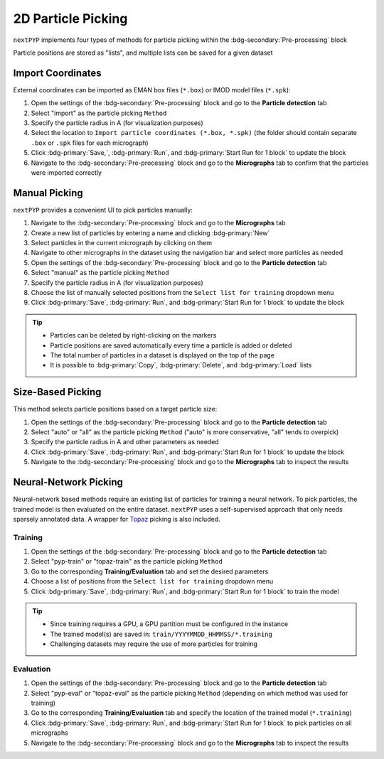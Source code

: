 ===================
2D Particle Picking
===================

``nextPYP`` implements four types of methods for particle picking within the :bdg-secondary:`Pre-processing` block

Particle positions are stored as "lists", and multiple lists can be saved for a given dataset

Import Coordinates
==================

External coordinates can be imported as EMAN box files (``*.box``) or IMOD model files (``*.spk``):

#. Open the settings of the :bdg-secondary:`Pre-processing` block and go to the **Particle detection** tab

#. Select "import" as the particle picking ``Method``
  
#. Specify the particle radius in A (for visualization purposes)

#. Select the location to ``Import particle coordinates (*.box, *.spk)`` (the folder should contain separate ``.box`` or ``.spk`` files for each micrograph)

#. Click :bdg-primary:`Save,`, :bdg-primary:`Run`, and :bdg-primary:`Start Run for 1 block` to update the block

#. Navigate to the :bdg-secondary:`Pre-processing` block and go to the **Micrographs** tab to confirm that the particles were imported correctly

Manual Picking
==============

``nextPYP`` provides a convenient UI to pick particles manually:

#. Navigate to the :bdg-secondary:`Pre-processing` block and go to the **Micrographs** tab

#. Create a new list of particles by entering a name and clicking :bdg-primary:`New`

#. Select particles in the current micrograph by clicking on them

#. Navigate to other micrographs in the dataset using the navigation bar and select more particles as needed

#. Open the settings of the :bdg-secondary:`Pre-processing` block and go to the **Particle detection** tab
 
#. Select "manual" as the particle picking ``Method``
  
#. Specify the particle radius in A (for visualization purposes)

#. Choose the list of manually selected positions from the ``Select list for training`` dropdown menu

#. Click :bdg-primary:`Save`, :bdg-primary:`Run`, and :bdg-primary:`Start Run for 1 block` to update the block

.. tip::

    - Particles can be deleted by right-clicking on the markers
    - Particle positions are saved automatically every time a particle is added or deleted
    - The total number of particles in a dataset is displayed on the top of the page
    - It is possible to :bdg-primary:`Copy`, :bdg-primary:`Delete`, and :bdg-primary:`Load` lists

Size-Based Picking
==================

This method selects particle positions based on a target particle size:

#. Open the settings of the :bdg-secondary:`Pre-processing` block and go to the **Particle detection** tab

#. Select "auto" or "all" as the particle picking ``Method`` ("auto" is more conservative, "all" tends to overpick)

#. Specify the particle radius in A and other parameters as needed

#. Click :bdg-primary:`Save`, :bdg-primary:`Run`, and :bdg-primary:`Start Run for 1 block` to update the block

#. Navigate to the :bdg-secondary:`Pre-processing` block and go to the **Micrographs** tab to inspect the results

Neural-Network Picking
======================

Neural-network based methods require an existing list of particles for training a neural network. To pick particles, the trained model is then evaluated on the entire dataset. ``nextPYP`` uses a self-supervised approach that only needs sparsely annotated data. A wrapper for `Topaz <https://github.com/tbepler/topaz>`_ picking is also included. 

Training
^^^^^^^^

#. Open the settings of the :bdg-secondary:`Pre-processing` block and go to the **Particle detection** tab
 
#. Select "pyp-train" or "topaz-train" as the particle picking ``Method``

#. Go to the corresponding **Training/Evaluation** tab and set the desired parameters

#. Choose a list of positions from the ``Select list for training`` dropdown menu

#. Click :bdg-primary:`Save`, :bdg-primary:`Run`, and :bdg-primary:`Start Run for 1 block` to train the model

.. tip::
    
    - Since training requires a GPU, a GPU partition must be configured in the instance
    - The trained model(s) are saved in: ``train/YYYYMMDD_HHMMSS/*.training``
    - Challenging datasets may require the use of more particles for training

Evaluation
^^^^^^^^^^

#. Open the settings of the :bdg-secondary:`Pre-processing` block and go to the **Particle detection** tab
 
#. Select "pyp-eval" or "topaz-eval" as the particle picking ``Method`` (depending on which method was used for training)

#. Go to the corresponding **Training/Evaluation** tab and specify the location of the trained model (``*.training``)

#. Click :bdg-primary:`Save`, :bdg-primary:`Run`, and :bdg-primary:`Start Run for 1 block` to pick particles on all micrographs

#. Navigate to the :bdg-secondary:`Pre-processing` block and go to the **Micrographs** tab to inspect the results
